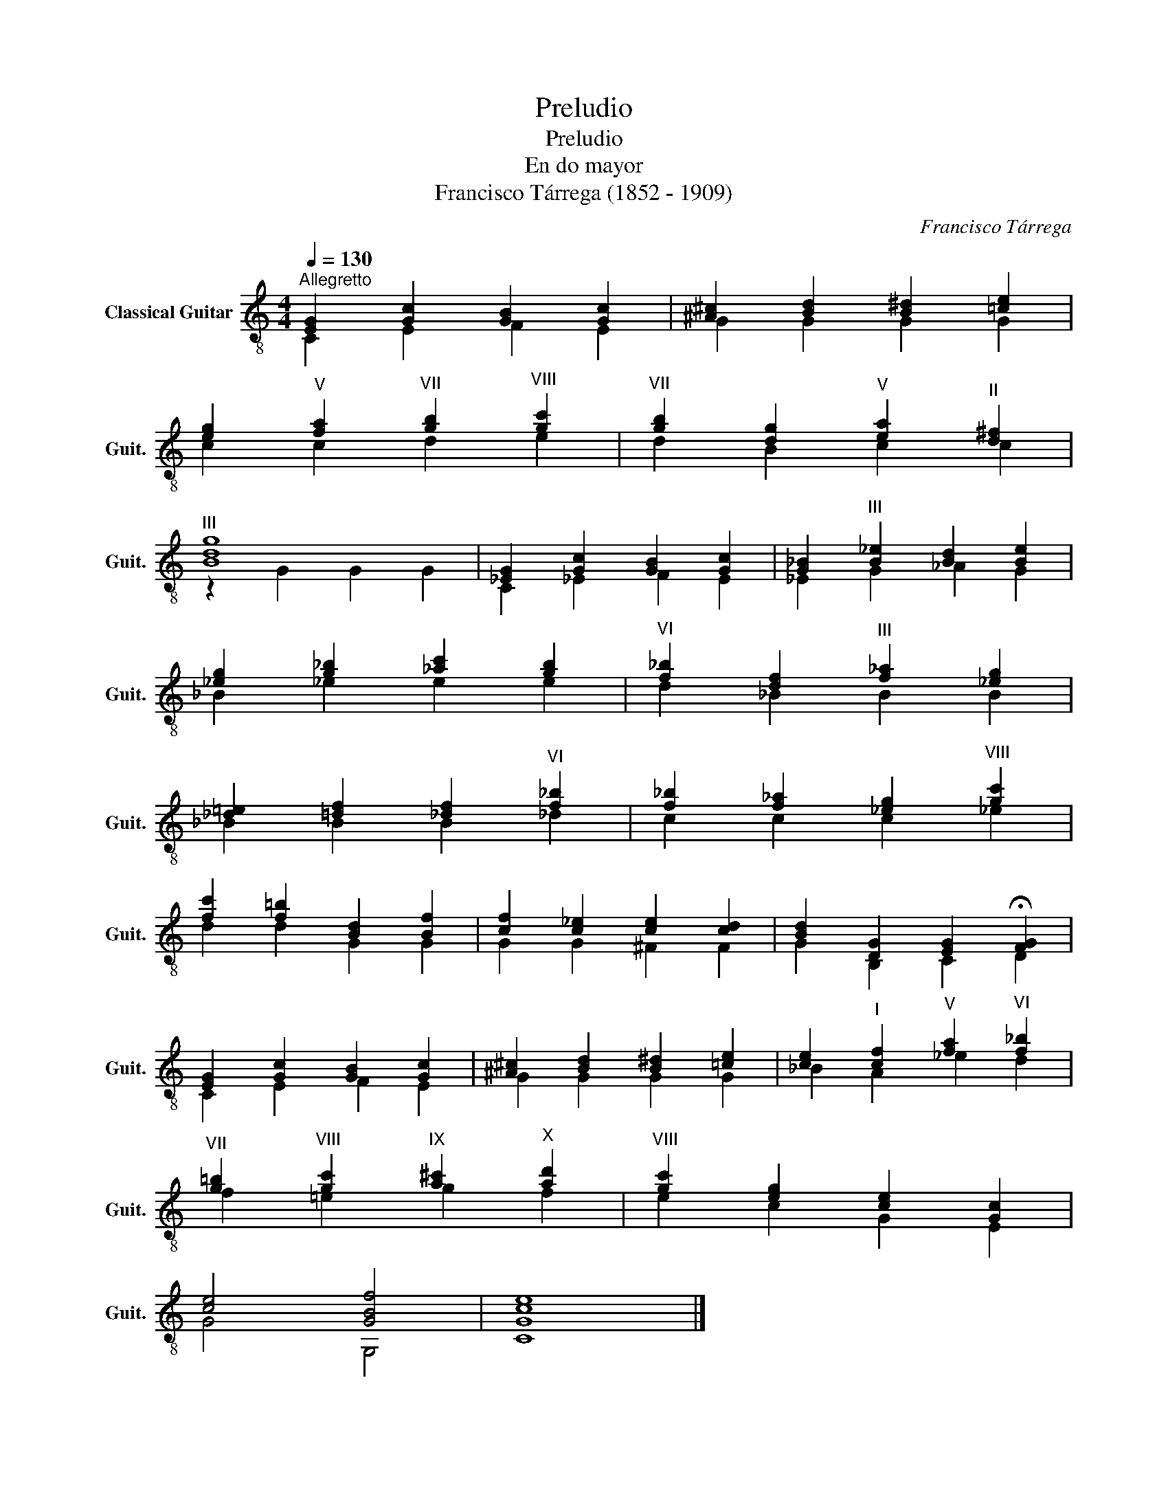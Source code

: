 X:1
T:Preludio
T:Preludio
T:En do mayor
T:Francisco Tárrega (1852 - 1909)
C:Francisco Tárrega
%%score ( 1 2 )
L:1/8
Q:1/4=130
M:4/4
K:C
V:1 treble-8 nm="Classical Guitar" snm="Guit."
V:2 treble-8 
V:1
"^Allegretto" [EG]2 [Gc]2 [GB]2 [Gc]2 | [^A^c]2 [Bd]2 [B^d]2 [=ce]2 | %2
 [eg]2"^V" [fa]2"^VII" [gb]2"^VIII" [gc']2 |"^VII" [gb]2 [dg]2"^V" [ea]2"^II" [d^f]2 | %4
"^III" [Bdg]8 | [_EG]2 [Gc]2 [GB]2 [Gc]2 | [G_B]2"^III" [B_e]2 [Bd]2 [Be]2 | %7
 [_eg]2 [g_b]2 [_ac']2 [gb]2 |"^VI" [f_b]2 [df]2"^III" [f_a]2 [_eg]2 | %9
 [_d=e]2 [=df]2 [_df]2"^VI" [f_b]2 | [f_b]2 [f_a]2 [_eg]2"^VIII" [gc']2 | %11
 [fc']2 [f=b]2 [Bd]2 [Bf]2 | [cf]2 [c_e]2 [ce]2 [cd]2 | [Bd]2 [DG]2 [EG]2 !fermata![FG]2 | %14
 [EG]2 [Gc]2 [GB]2 [Gc]2 | [^A^c]2 [Bd]2 [B^d]2 [=ce]2 | [ce]2"^I" [cf]2"^V" [fa]2"^VI" [f_b]2 | %17
"^VII" [g=b]2"^VIII" [gc']2"^IX" [a^c']2"^X" [ad']2 |"^VIII" [gc']2 [eg]2 [ce]2 [Gc]2 | %19
 [ce]4 [GBf]4 | [Gce]8 |] %21
V:2
 C2 E2 F2 E2 | G2 G2 G2 G2 | c2 c2 d2 e2 | d2 B2 c2 c2 | z2 G2 G2 G2 | C2 _E2 F2 E2 | %6
 _E2 G2 _A2 G2 | _B2 _e2 e2 e2 | d2 _B2 B2 B2 | _B2 B2 B2 _d2 | c2 c2 c2 _e2 | d2 d2 G2 G2 | %12
 G2 G2 ^F2 F2 | G2 B,2 C2 D2 | C2 E2 F2 E2 | G2 G2 G2 G2 | _B2 A2 _e2 d2 | f2 =e2 g2 f2 | %18
 e2 c2 G2 E2 | G4 G,4 | C8 |] %21


